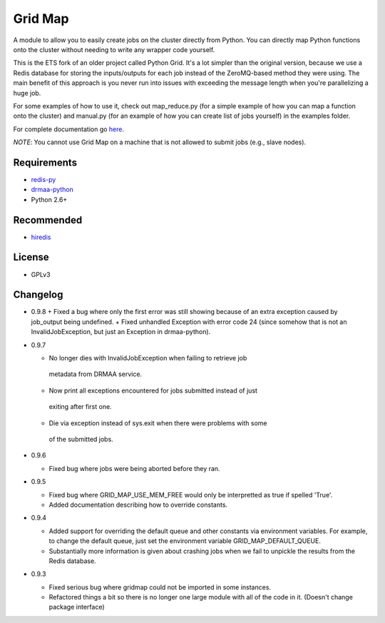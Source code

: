 Grid Map
-----------

A module to allow you to easily create jobs on the cluster directly from
Python. You can directly map Python functions onto the cluster without
needing to write any wrapper code yourself.

This is the ETS fork of an older project called Python Grid. It's a lot
simpler than the original version, because we use a Redis database for
storing the inputs/outputs for each job instead of the ZeroMQ-based
method they were using. The main benefit of this approach is you never
run into issues with exceeding the message length when you're
parallelizing a huge job.

For some examples of how to use it, check out map\_reduce.py
(for a simple example of how you can map a function onto the cluster)
and manual.py (for an example of how you can create list of
jobs yourself) in the examples folder.

For complete documentation go
`here <http://htmlpreview.github.io/?http://github.com/EducationalTestingService/gridmap/blob/master/doc/index.html>`__.

*NOTE*: You cannot use Grid Map on a machine that is not allowed to
submit jobs (e.g., slave nodes).

Requirements
~~~~~~~~~~~~

-  `redis-py <https://github.com/andymccurdy/redis-py>`__
-  `drmaa-python <http://drmaa-python.github.io/>`__
-  Python 2.6+

Recommended
~~~~~~~~~~~

-  `hiredis <https://pypi.python.org/pypi/hiredis>`__

License
~~~~~~~

-  GPLv3

Changelog
~~~~~~~~~

-  0.9.8
   +  Fixed a bug where only the first error was still showing because of an extra exception caused by job_output being undefined.
   +  Fixed unhandled Exception with error code 24 (since somehow that is not an InvalidJobException, but just an Exception in drmaa-python).

-  0.9.7

   +  No longer dies with InvalidJobException when failing to retrieve job
     metadata from DRMAA service.
   +  Now print all exceptions encountered for jobs submitted instead of just
     exiting after first one.
   +  Die via exception instead of sys.exit when there were problems with some
     of the submitted jobs.

-  0.9.6

   +  Fixed bug where jobs were being aborted before they ran.

-  0.9.5

   +  Fixed bug where GRID_MAP_USE_MEM_FREE would only be interpretted as true if spelled 'True'.
   +  Added documentation describing how to override constants.

-  0.9.4

   +   Added support for overriding the default queue and other constants via environment variables. For example, to change the default queue, just set the environment variable GRID_MAP_DEFAULT_QUEUE.
   +   Substantially more information is given about crashing jobs when we fail to unpickle the results from the Redis database.

-  0.9.3

   +   Fixed serious bug where gridmap could not be imported in some instances.
   +   Refactored things a bit so there is no longer one large module with all of the code in it. (Doesn't change package interface)

